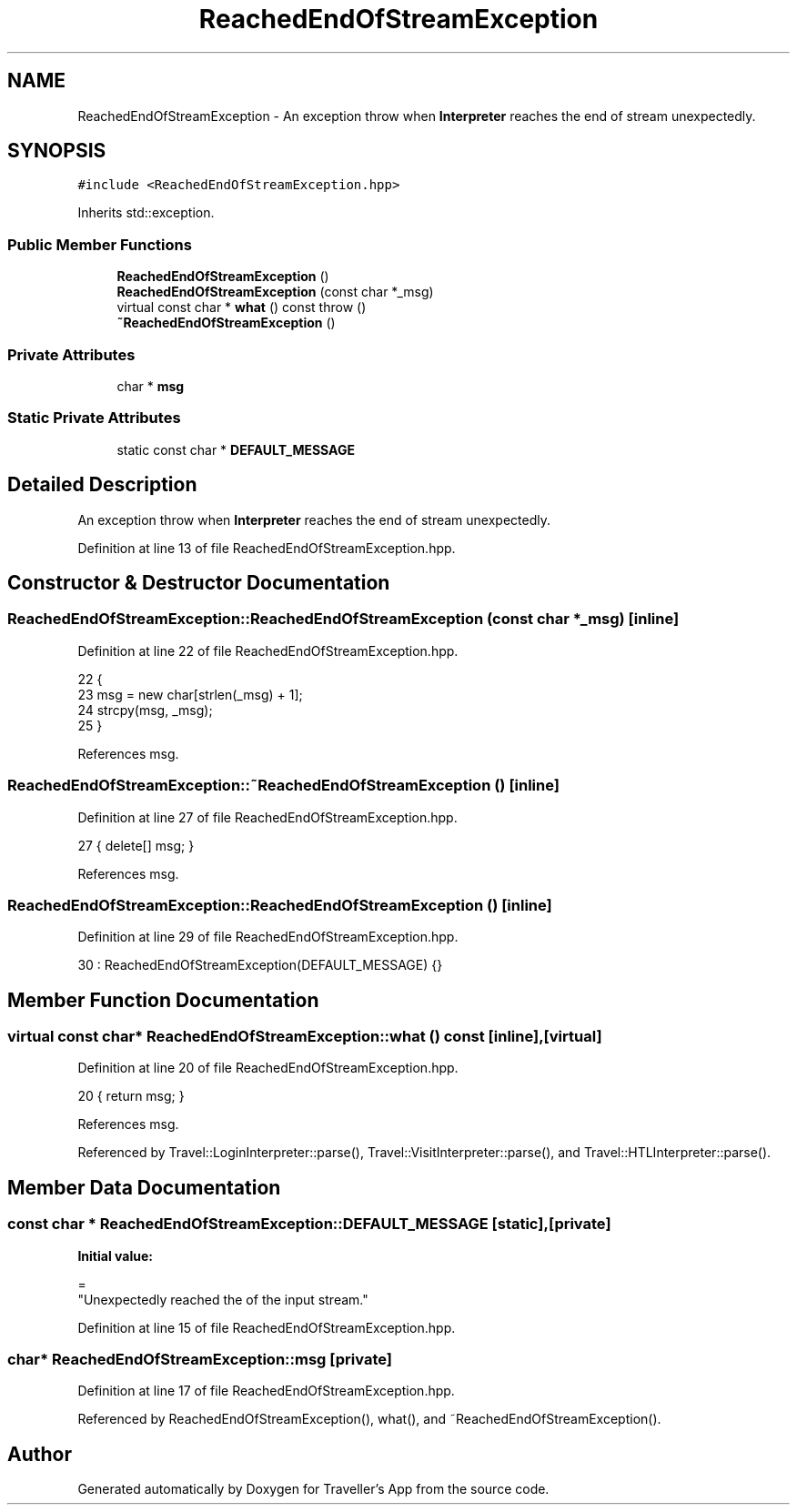 .TH "ReachedEndOfStreamException" 3 "Wed Jun 10 2020" "Version 1.0" "Traveller's App" \" -*- nroff -*-
.ad l
.nh
.SH NAME
ReachedEndOfStreamException \- An exception throw when \fBInterpreter\fP reaches the end of stream unexpectedly\&.  

.SH SYNOPSIS
.br
.PP
.PP
\fC#include <ReachedEndOfStreamException\&.hpp>\fP
.PP
Inherits std::exception\&.
.SS "Public Member Functions"

.in +1c
.ti -1c
.RI "\fBReachedEndOfStreamException\fP ()"
.br
.ti -1c
.RI "\fBReachedEndOfStreamException\fP (const char *_msg)"
.br
.ti -1c
.RI "virtual const char * \fBwhat\fP () const  throw ()"
.br
.ti -1c
.RI "\fB~ReachedEndOfStreamException\fP ()"
.br
.in -1c
.SS "Private Attributes"

.in +1c
.ti -1c
.RI "char * \fBmsg\fP"
.br
.in -1c
.SS "Static Private Attributes"

.in +1c
.ti -1c
.RI "static const char * \fBDEFAULT_MESSAGE\fP"
.br
.in -1c
.SH "Detailed Description"
.PP 
An exception throw when \fBInterpreter\fP reaches the end of stream unexpectedly\&. 
.PP
Definition at line 13 of file ReachedEndOfStreamException\&.hpp\&.
.SH "Constructor & Destructor Documentation"
.PP 
.SS "ReachedEndOfStreamException::ReachedEndOfStreamException (const char * _msg)\fC [inline]\fP"

.PP
Definition at line 22 of file ReachedEndOfStreamException\&.hpp\&.
.PP
.nf
22                                                 {
23     msg = new char[strlen(_msg) + 1];
24     strcpy(msg, _msg);
25   }
.fi
.PP
References msg\&.
.SS "ReachedEndOfStreamException::~ReachedEndOfStreamException ()\fC [inline]\fP"

.PP
Definition at line 27 of file ReachedEndOfStreamException\&.hpp\&.
.PP
.nf
27 { delete[] msg; }
.fi
.PP
References msg\&.
.SS "ReachedEndOfStreamException::ReachedEndOfStreamException ()\fC [inline]\fP"

.PP
Definition at line 29 of file ReachedEndOfStreamException\&.hpp\&.
.PP
.nf
30       : ReachedEndOfStreamException(DEFAULT_MESSAGE) {}
.fi
.SH "Member Function Documentation"
.PP 
.SS "virtual const char* ReachedEndOfStreamException::what () const\fC [inline]\fP, \fC [virtual]\fP"

.PP
Definition at line 20 of file ReachedEndOfStreamException\&.hpp\&.
.PP
.nf
20 { return msg; }
.fi
.PP
References msg\&.
.PP
Referenced by Travel::LoginInterpreter::parse(), Travel::VisitInterpreter::parse(), and Travel::HTLInterpreter::parse()\&.
.SH "Member Data Documentation"
.PP 
.SS "const char * ReachedEndOfStreamException::DEFAULT_MESSAGE\fC [static]\fP, \fC [private]\fP"
\fBInitial value:\fP
.PP
.nf
=
    "Unexpectedly reached the of the input stream\&."
.fi
.PP
Definition at line 15 of file ReachedEndOfStreamException\&.hpp\&.
.SS "char* ReachedEndOfStreamException::msg\fC [private]\fP"

.PP
Definition at line 17 of file ReachedEndOfStreamException\&.hpp\&.
.PP
Referenced by ReachedEndOfStreamException(), what(), and ~ReachedEndOfStreamException()\&.

.SH "Author"
.PP 
Generated automatically by Doxygen for Traveller's App from the source code\&.
